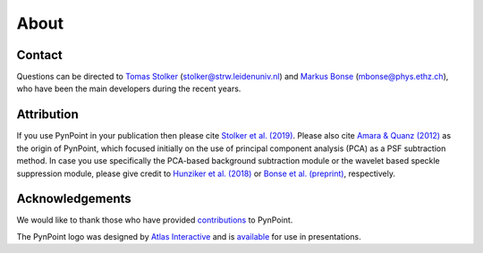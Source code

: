 .. _about:

About
=====

.. _contact:

Contact
-------

Questions can be directed to `Tomas Stolker <https://home.strw.leidenuniv.nl/~stolker/>`_ (stolker@strw.leidenuniv.nl) and `Markus Bonse <https://ipa.phys.ethz.ch/people/person-detail.MjIxMTA5.TGlzdC8zNDM1LDU5MTA3MzQ0MA==.html>`_ (mbonse@phys.ethz.ch), who have been the main developers during the recent years.

.. _attribution:

Attribution
-----------

If you use PynPoint in your publication then please cite `Stolker et al. (2019) <http://ui.adsabs.harvard.edu/abs/2019A%26A...621A..59S>`_. Please also cite `Amara & Quanz (2012) <http://ui.adsabs.harvard.edu/abs/2012MNRAS.427..948A>`_ as the origin of PynPoint, which focused initially on the use of principal component analysis (PCA) as a PSF subtraction method. In case you use specifically the PCA-based background subtraction module or the wavelet based speckle suppression module, please give credit to `Hunziker et al. (2018) <http://ui.adsabs.harvard.edu/abs/2018A%26A...611A..23H>`_ or `Bonse et al. (preprint) <http://ui.adsabs.harvard.edu/abs/2018arXiv180405063B>`_, respectively.

.. _acknowledgements:

Acknowledgements 
----------------

We would like to thank those who have provided `contributions <https://github.com/PynPoint/PynPoint/graphs/contributors>`_ to PynPoint.

The PynPoint logo was designed by `Atlas Interactive <https://atlas-interactive.nl>`_ and is `available <https://quanz-group.ethz.ch/research/algorithms/pynpoint.html>`_ for use in presentations.

